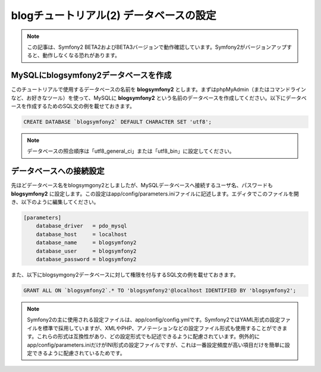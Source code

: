 blogチュートリアル(2) データベースの設定
==========================================================

.. note::

    この記事は、Symfony2 BETA2およびBETA3バージョンで動作確認しています。Symfony2がバージョンアップすると、動作しなくなる恐れがあります。

MySQLにblogsymfony2データベースを作成
-------------------------------------

このチュートリアルで使用するデータベースの名前を **blogsymfony2** とします。まずはphpMyAdmin（またはコマンドラインなど、お好きなツール）を使って、MySQLに **blogsymfony2** という名前のデータベースを作成してください。以下にデータベースを作成するためのSQL文の例を載せておきます。

.. code-block:: sql

    CREATE DATABASE `blogsymfony2` DEFAULT CHARACTER SET 'utf8';


.. note::

    データベースの照合順序は「utf8_general_ci」または「utf8_bin」に設定してください。

データベースへの接続設定
------------------------

先ほどデータベース名をblogsymgony2としましたが、MySQLデータベースへ接続するユーザ名、パスワードも **blogsymfony2** に設定します。この設定はapp/config/parameters.iniファイルに記述します。エディタでこのファイルを開き、以下のように編集してください。

.. code-block:: ini

    [parameters]
        database_driver   = pdo_mysql
        database_host     = localhost
        database_name     = blogsymfony2
        database_user     = blogsymfony2
        database_password = blogsymfony2

また、以下にblogsymgony2データベースに対して権限を付与するSQL文の例を載せておきます。

.. code-block:: sql

    GRANT ALL ON `blogsymfony2`.* TO 'blogsymfony2'@localhost IDENTIFIED BY 'blogsymfony2';

.. note::

    Symfony2の主に使用される設定ファイルは、app/config/config.ymlです。Symfony2ではYAML形式の設定ファイルを標準で採用していますが、XMLやPHP、アノテーションなどの設定ファイル形式も使用することができます。これらの形式は互換性があり、どの設定形式でも記述できるように配慮されています。例外的にapp/config/parameters.iniだけがINI形式の設定ファイルですが、これは一番設定頻度が高い項目だけを簡単に設定できるように配慮されているためです。


